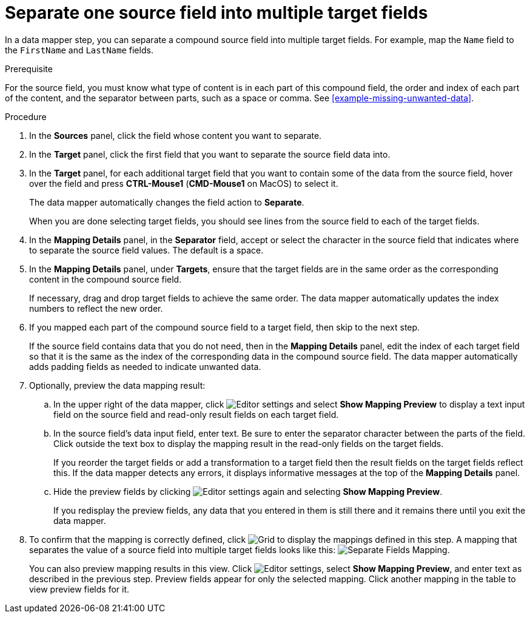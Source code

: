 [id='separate-one-source-field-into-multiple-target-fields']
= Separate one source field into multiple target fields

In a data mapper step, you can separate a compound source field into multiple
target fields. For  example, map the `Name` field to the `FirstName` and
 `LastName` fields.

.Prerequisite
For the source field, you must know what type of content is in each
part of this compound field, the order and index of each part of the content, 
and the separator between parts, such as a space or comma. See
<<example-missing-unwanted-data>>. 

.Procedure

. In the *Sources* panel, click the field whose content you want to separate.
. In the *Target* panel, click the first field that you want to separate the
source field data into.
. In the *Target* panel, for each additional target field that you want
to contain some of the data from the source field, hover over the field and 
press *CTRL-Mouse1* (*CMD-Mouse1* on MacOS) to select it.
+
The data mapper automatically changes the field action to *Separate*.
+
When you are done selecting target fields, you should see lines from the 
source field to each of the target fields. 

. In the *Mapping Details* panel, in the *Separator* field, 
accept or select the character in the source field that indicates 
where to separate the source field values. The default is a space.

. In the *Mapping Details* panel, under *Targets*, ensure that the target
fields are in the same order as the corresponding content in the
compound source field. 
+
If necessary, drag and drop target fields to achieve the same order. 
The data mapper automatically updates the index numbers to reflect the 
new order. 

. If you mapped each part of the compound source field to a target
field, then skip to the next step.
+
If the source field contains data that you do not need, then in the 
*Mapping Details* panel, edit the index of each 
target field so that it is the same as the index of the corresponding data
in the compound source field. The data mapper automatically adds 
padding fields as needed to indicate unwanted data. 

. Optionally, preview the data mapping result: 
.. In the upper right of the data mapper, click 
image:shared/images/EditorSettings.png[Editor settings] and select 
*Show Mapping Preview* to display a text input field on the source
field and read-only result fields on each target field. 
.. In the source field's data input field, enter text. Be sure to enter
the separator character between the parts of the field. Click outside 
the text box to display the mapping result in the read-only fields 
on the target fields.
+
If you reorder the target fields or add a transformation to a target field 
then the result fields on the target fields reflect this. If the data mapper
detects any errors, it displays informative messages at the top of the 
*Mapping Details* panel. 

.. Hide the preview fields by clicking 
image:shared/images/EditorSettings.png[Editor settings] again and selecting
*Show Mapping Preview*. 
+
If you redisplay the preview fields, any data that you entered in them is 
still there and it remains there until you exit the data mapper. 

. To confirm that the mapping is correctly defined, click
image:shared/images/grid.png[Grid] to display the mappings defined in
this step. A mapping that separates the value of a source field into
multiple target fields looks like this:
image:images/SeparateMapping.png[Separate Fields Mapping]. 
+
You can also preview mapping results in this view. Click 
image:shared/images/EditorSettings.png[Editor settings], select 
*Show Mapping Preview*, and enter text as described in the previous step.
Preview fields appear for only the selected mapping. Click another
mapping in the table to view preview fields for it. 
